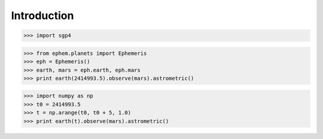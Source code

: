 
============
Introduction
============


>>> import sgp4


>>> from ephem.planets import Ephemeris
>>> eph = Ephemeris()
>>> earth, mars = eph.earth, eph.mars
>>> print earth(2414993.5).observe(mars).astrometric()


>>> import numpy as np
>>> t0 = 2414993.5
>>> t = np.arange(t0, t0 + 5, 1.0)
>>> print earth(t).observe(mars).astrometric()
